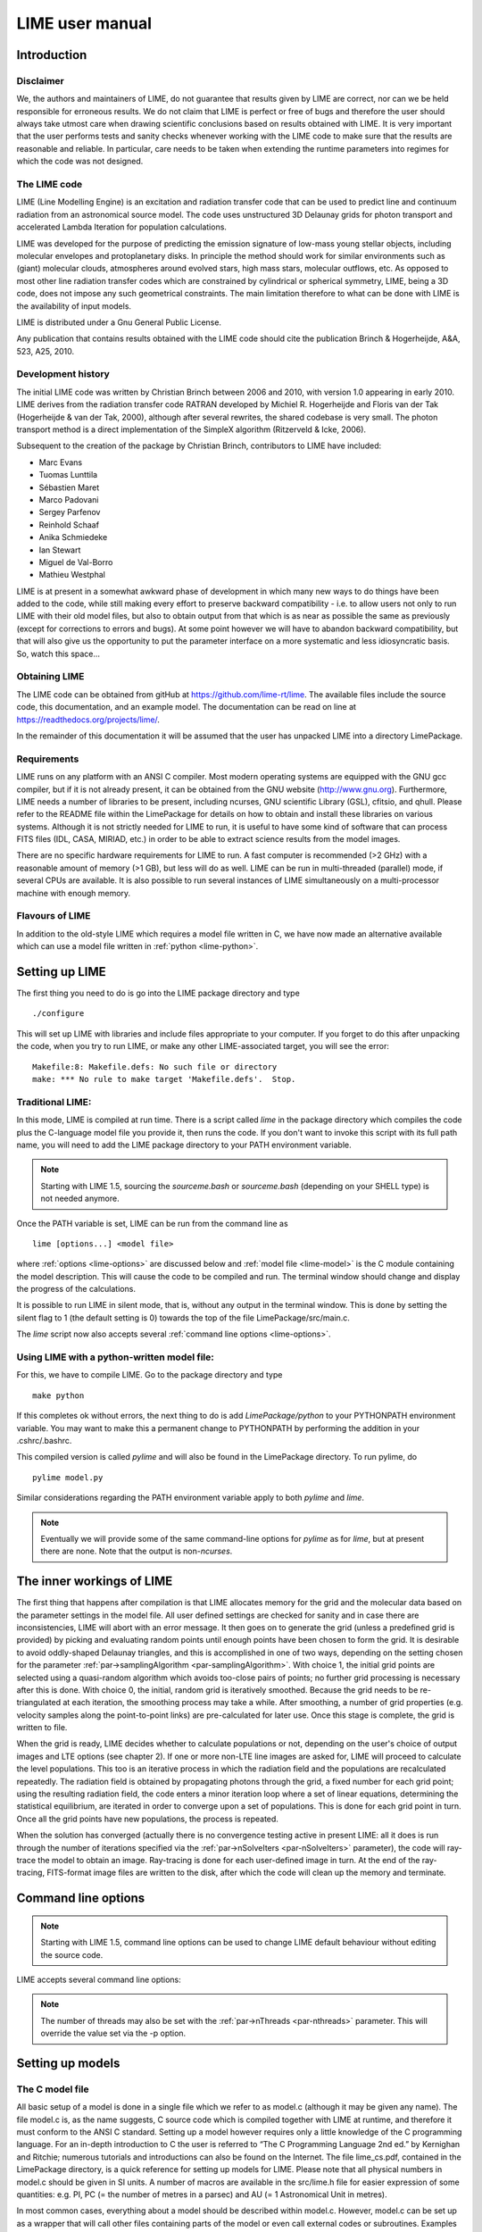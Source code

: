 LIME user manual
================

Introduction
------------

Disclaimer
~~~~~~~~~~

We, the authors and maintainers of LIME, do not
guarantee that results given by LIME are correct, nor can we be held
responsible for erroneous results. We do not claim that LIME
is perfect or free of bugs and therefore the user should always take
utmost care when drawing scientific conclusions based on results
obtained with LIME. It is very important that the user performs tests
and sanity checks whenever working with the LIME code to make sure that
the results are reasonable and reliable. In particular, care needs to be
taken when extending the runtime parameters into regimes for which the
code was not designed.


The LIME code
~~~~~~~~~~~~~

LIME (Line Modelling Engine) is an excitation and radiation transfer
code that can be used to predict line and continuum radiation from an
astronomical source model. The code uses unstructured 3D Delaunay
grids for photon transport and accelerated Lambda Iteration for
population calculations.

LIME was developed for the purpose of predicting the emission signature
of low-mass young stellar objects, including molecular envelopes and
protoplanetary disks. In principle the method should work for similar
environments such as (giant) molecular clouds, atmospheres around
evolved stars, high mass stars, molecular outflows, etc. As opposed to
most other line radiation transfer codes which are constrained by
cylindrical or spherical symmetry, LIME, being a 3D code, does not impose any such
geometrical constraints. The main
limitation therefore to what can be done with LIME is the availability of input
models.

LIME is distributed under a Gnu General Public License.

Any publication that contains results obtained with the LIME code should cite the publication
Brinch & Hogerheijde, A&A, 523, A25, 2010.

Development history
~~~~~~~~~~~~~~~~~~~

The initial LIME code was written by Christian Brinch
between 2006 and 2010, with version 1.0 appearing in early 2010. LIME
derives from the radiation transfer code RATRAN developed by
Michiel R. Hogerheijde and Floris van der Tak (Hogerheijde & van der
Tak, 2000), although after several rewrites, the shared codebase is
very small. The photon transport method is a direct implementation of
the SimpleX algorithm (Ritzerveld & Icke, 2006).

Subsequent to the creation of the package by Christian Brinch, contributors to LIME have included:

- Marc Evans
- Tuomas Lunttila
- Sébastien Maret
- Marco Padovani
- Sergey Parfenov
- Reinhold Schaaf
- Anika Schmiedeke
- Ian Stewart
- Miguel de Val-Borro
- Mathieu Westphal

LIME is at present in a somewhat awkward phase of development in which many new ways to do things have been added to the code, while still making every effort to preserve backward compatibility - i.e. to allow users not only to run LIME with their old model files, but also to obtain output from that which is as near as possible the same as previously (except for corrections to errors and bugs). At some point however we will have to abandon backward compatibility, but that will also give us the opportunity to put the parameter interface on a more systematic and less idiosyncratic basis. So, watch this space...

Obtaining LIME
~~~~~~~~~~~~~~

The LIME code can be obtained from gitHub at `<https://github.com/lime-rt/lime>`_. The available files include the source code,
this documentation, and an example model. The documentation can be read on line at `<https://readthedocs.org/projects/lime/>`_.

In the remainder of this documentation it will be assumed that the user has unpacked LIME into a directory LimePackage.

Requirements
~~~~~~~~~~~~

LIME runs on any platform with an ANSI C compiler. Most modern operating
systems are equipped with the GNU gcc compiler, but if it is not already
present, it can be obtained from the GNU website (http://www.gnu.org).
Furthermore, LIME needs a number of libraries to be present, including
ncurses, GNU scientific Library (GSL), cfitsio, and qhull. Please refer
to the README file within the LimePackage for details on how to obtain
and install these libraries on various systems. Although it is not
strictly needed for LIME to run, it is useful to have some kind of
software that can process FITS files (IDL, CASA, MIRIAD, etc.) in order
to be able to extract science results from the model images.

There are no specific hardware requirements for LIME to run.
A fast computer is recommended (>2 GHz) with a reasonable amount of
memory (>1 GB), but less will do as well. LIME can be run in multi-threaded
(parallel) mode, if several CPUs are available. It is also possible to
run several instances of LIME simultaneously on a
multi-processor machine with enough memory.

Flavours of LIME
~~~~~~~~~~~~~~~~

In addition to the old-style LIME which requires a model file written in C, we have now made an alternative available which can use a model file written in :ref:`python <lime-python>`. 

Setting up LIME
---------------

The first thing you need to do is go into the LIME package directory and type

::

    ./configure

This will set up LIME with libraries and include files appropriate to your computer. If you forget to do this after unpacking the code, when you try to run LIME, or make any other LIME-associated target, you will see the error:

::

    Makefile:8: Makefile.defs: No such file or directory
    make: *** No rule to make target 'Makefile.defs'.  Stop.

Traditional LIME:
~~~~~~~~~~~~~~~~~

In this mode, LIME is compiled at run time. There is a script called `lime` in the package directory which compiles the code plus the C-language model file you provide it, then runs the code. If you don't want to invoke this script with its full path name, you will need to add the LIME package directory to your PATH environment variable.

.. note::

   Starting with LIME 1.5, sourcing the `sourceme.bash` or
   `sourceme.bash` (depending on your SHELL type) is not needed
   anymore.

Once the PATH variable is set, LIME can be run from the command line as

::

    lime [options...] <model file>

where :ref:`options <lime-options>` are discussed below and :ref:`model file <lime-model>` is the C module containing the model description. This will cause the code to be compiled and run. The terminal window should change and display the progress of the calculations.

It is possible to run LIME in silent mode, that
is, without any output in the terminal window. This is done by setting
the silent flag to 1 (the default setting is 0) towards the top of the file
LimePackage/src/main.c.

The `lime` script now also accepts several :ref:`command line options <lime-options>`.


.. _lime-python:

Using LIME with a python-written model file: 
~~~~~~~~~~~~~~~~~~~~~~~~~~~~~~~~~~~~~~~~~~~~

For this, we have to compile LIME. Go to the package directory and type

::

    make python

If this completes ok without errors, the next thing to do is add `LimePackage/python` to your PYTHONPATH environment variable. You may want to make this a permanent change to PYTHONPATH by performing the addition in your .cshrc/.bashrc.

This compiled version is called `pylime` and will also be found in the LimePackage directory. To run pylime, do

::

    pylime model.py

Similar considerations regarding the PATH environment variable apply to both `pylime` and `lime`.

.. note::

   Eventually we will provide some of the same command-line options for `pylime` as for `lime`, but at present there are none. Note that the output is non-`ncurses`.


The inner workings of LIME
--------------------------

The first thing that happens after compilation is that LIME allocates
memory for the grid and the molecular data based on the parameter
settings in the model file. All user defined settings are checked for
sanity and in case there are inconsistencies, LIME will abort with an
error message. It then goes on to generate the grid (unless a predefined
grid is provided) by picking and evaluating random points until enough
points have been chosen to form the grid. It is desirable to avoid oddly-shaped Delaunay triangles, and this is accomplished in one of two ways, depending on the setting chosen for the parameter :ref:`par->samplingAlgorithm <par-samplingAlgorithm>`. With choice 1, the initial grid points are selected using a quasi-random algorithm which avoids too-close pairs of points; no further grid processing is necessary after this is done. With choice 0, the initial, random grid is iteratively smoothed. Because the grid needs to be re-triangulated at each iteration, the
smoothing process may take a while. After smoothing, a number of grid
properties (e.g. velocity samples along the point-to-point links) are pre-calculated for later use. Once this stage is complete, the grid is written to file.

When the grid is ready, LIME decides whether to calculate populations or
not, depending on the user's choice of output images and LTE options (see
chapter 2). If one or more non-LTE line images are asked for, LIME will
proceed to calculate the level populations. This too is an iterative
process in which the radiation field and the populations are recalculated
repeatedly. The radiation field is obtained by propagating photons
through the grid, a fixed number for each grid point; using the
resulting radiation field, the code enters a minor iteration loop where
a set of linear equations, determining the statistical equilibrium, are
iterated in order to converge upon a set of populations. This is
done for each grid point in turn. Once all the grid points have
new populations, the process is repeated.

When the solution has converged (actually there is no convergence testing active in present LIME: all it does is run through the number of iterations specified via the :ref:`par->nSolveIters <par-nSolveIters>` parameter), the code will ray-trace the model to
obtain an image. Ray-tracing is done for each user-defined image in
turn. At the end of the ray-tracing, FITS-format image files are written to the
disk, after which the code will clean up the memory and terminate.

.. _lime-options:

Command line options
--------------------

.. note::

   Starting with LIME 1.5, command line options can be used to change
   LIME default behaviour without editing the source code.

LIME accepts several command line options:

.. option:: -V

   Display version information

.. option:: -h

   Display help message

.. option:: -f

   Use fast exponential computation. When this option is set, LIME
   uses a lookup-table replacement for the exponential function, which
   however (due to cunning use of the properties of the function)
   returns a value with full floating-point precision, indeed with
   better precision than that for much of the range. Use of this
   option reduces the run time by 25%.

.. option:: -n

   Sets LIME to produce normal output rather than the default `ncurses` output style. This is useful when running LIME in a non-interactive way.

.. option:: -t

   This runs LIME in a test mode, in which it is compiled with the debugging flag set; fixed random seeds are also employed in this mode, so the results of any two runs will be identical.

.. option:: -p nthreads

   Run in parallel mode with `nthreads`. The default is a single thread,
   i.e. serial execution.

.. note::

   The number of threads may also be set with the :ref:`par->nThreads <par-nthreads>`
   parameter. This will override the value set via the -p option.

.. _lime-model:

Setting up models
-----------------

The C model file
~~~~~~~~~~~~~~~~

All basic setup of a model is done in a single file which we refer to as
model.c (although it may be given any name). The file model.c is, as the name
suggests, C source code which is compiled together with LIME at runtime,
and therefore it must conform to the ANSI C standard. Setting up a model
however requires only a little knowledge of the C programming language.
For an in-depth introduction to C the user is referred to “The C
Programming Language 2nd ed.” by Kernighan and Ritchie;
numerous tutorials and introductions can also be found on the Internet. The
file lime\_cs.pdf, contained in the LimePackage directory, is a quick
reference for setting up models for LIME. Please note that all physical
numbers in model.c should be given in SI units. A number of macros are available in the src/lime.h file for easier expression of some quantities: e.g. PI, PC (= the number of metres in a parsec) and AU (= 1 Astronomical Unit in metres).

In most common cases, everything about a model should be described
within model.c. However, model.c can be set up as a wrapper that will
call other files containing parts of the model or even call external
codes or subroutines. Examples of such usage are given below in the
section :ref:`Advanced Setup <advanced-setup>`.

model.c should always begin with the following inclusion

::

    #include "lime.h"

to make model.c aware of the global LIME variable structures. Other
header files may be included in model.c if needed, although you may need to modify the Makefile accordingly.

Following the preprocessor
commands, the main model function should appear as

::

    void input(inputPars *par, image *img){
      // Define the needed parts of par and img
    }

This function should contain the parameter and image settings.

Parameters
~~~~~~~~~~

A structure named "inputPars" is defined in src/inpars.h. This structure contains
all basic settings such as number of grid points, model radius, input
and output filenames, etc. Some of these parameters always need to be
set by the user, while others are optional with preset default values.
There is an exception to this rule, namely when restarting LIME with
previously calculated populations. In that case, none of the
non-optional parameters are required.

::

    (double) par->radius (required)

This value sets the outer radius of the computational domain. It should
be set large enough to cover the entire spatial extend of the model. In
particular, if a cylindrical input model is used (e.g., the input file
for the RATRAN code) one should not use the radius of the cylinder but
rather the distance from the centre to the corner of the (r,z)-plane.

::

    (double) par->minScale (required)

minScale is the smallest spatial scale sampled by the code. Structures smaller
than minScale will not be sampled properly. If one uses spherical
sampling (see below) this number can also be thought of as the inner
edge of the grid. This number should not be set smaller than needed,
because that will cause an undesirably large number of grid points to end up near the
centre of the model.

::

    (integer) par->pIntensity (required)

This number is the number of model grid points. The more grid points
that are used, the longer the code will take to run. Too few points
however, will cause the model to be under-sampled with the risk of
getting wrong results. Useful numbers are between a few thousands up to
about one hundred thousand.

::

    (integer) par->sinkPoints (required)

The sinkPoints are grid points that are distributed randomly at
`par->radius` forming the surface of the model. As a photon from within
the model reaches a sink point it is said to escape and is not tracked
any longer. The number of sink points is a user-defined quantity since
the exact number may affect the resulting image as well as the running
time of the code. One should choose a number that gives a surface
density large enough not to cause artifacts in the image and low enough
not to slow down the gridding too much. Since this is model dependent, a
global best value cannot be given, but a useful range is between a few
thousands and about ten thousand.

.. _par-samplingAlgorithm:

::

    (integer) par->samplingAlgorithm (optional)

If this is left at the default value of 0, grid point sampling is performed according to the LIME<1.7 algorithm, as governed by parameter :ref:`par->sampling <par-sampling>`. If 1 is chosen, a new algorithm is employed which can quickly generate points with a distribution which accurately follows any feasible :ref:`gridDensity <grid-density>` function - including with sharp step-changes. This algorithm also incorporates a quasi-random choice of point candidates which avoids the requirement for the relatively time-consuming post-gridding smoothing phase.

A user who selects par->samplingAlgorithm=1 and constructs their own :ref:`gridDensity <grid-density>` function obtains full control over the distribution of points. With this control however come some hazards. LIME still relies on 3rd-party software called qhull to triangulate the points after they are chosen, and qhull is a little flaky. It is prone to failing silently if it doesn't like the set of points one gives it. We have tried to trap these instances, to at least head off segmentation faults, but it is hard to guess all the ways in which somebody else's package may fail. If you have problems, try to smooth out any steps in your :ref:`gridDensity <grid-density>` function. If that doesn't fix things, you may have to go back to par->samplingAlgorithm=0.

.. _par-sampling:

::

    (integer) par->sampling (optional)

The sampling parameter is only read if `par->samplingAlgorithm==0`. It can take values 0, 1 or 2. sampling=0 is used for
uniform sampling in Log(radius) which is useful for models with a
central condensation (i.e., envelopes, disks), whereas sampling=1 gives
uniform-biased sampling in x, y, and z. The latter is useful for models with no
central condensation (molecular clouds, galaxies, slab geometries).

The value sampling=2 was added because the routine for 0 was found not to generate grid points with exact spherical rotational symmetry. The 2 setting implements this now properly; sampling=0 has, however, been retained for purposes of backward compatibility. In practice there is little obvious difference between the outputs from 0 versus 2.

The default value is now sampling=2.

::

    (double) par->gridDensMaxLoc[i][j] (optional)

This parameter, which is only read if `par->samplingAlgorithm==1`, allows the user to provide LIME with the location of maxima in the grid point number density function. This is not required, but if the GPNDF is varies over the model field by very many orders of magnitude, it may speed the gridding process if provided.

The parameter is a 2D array: the first index is the number of the maximum, the second is the spatial coordinate. Thus `par->gridDensMaxLoc[2][0]` refers to the X coordinate (coordinate 0) of the 3rd maximum (remember that C always counts from zero!)

::

    (double) par->gridDensMaxValues[i] (optional)

This (vector) parameter is only read if `par->samplingAlgorithm==1`. It must be provided if `par->gridDensMaxLoc` is set, and the number of entries must be the same as the number of maxima described by `par->gridDensMaxLoc`.

::

    (double) par->tcmb (optional)

This parameter is the temperature of the cosmic microwave background.
This parameter defaults to 2.725K which is the value at zero redshift
(i.e., the solar neighbourhood). One should make sure to set this
parameter properly when calculating models at a redshift larger than
zero: TCMB = 2.725(1+z) K. It should be noted that even though LIME can
in this way take the change in CMB temperature with increasing z into account,
it does not (yet) take cosmological effects into account when
ray-tracing (such as stretching of the frequencies when using Jansky as
unit). This is currently under development.

.. _par-moldatfile:

::

    (string) par->moldatfile[i] (optional)

Path to the i’th molecular data file. This must be be provided if any line images are specified (or if par->doSolveRTE is set). It is not read if only continuum images are required.

Molecular data files contain the
energy states, Einstein coefficients, and collisional rates which are
needed by LIME to solve the excitation. These files must conform to
the standard of the LAMDA database
(http://www.strw.leidenuniv.nl/~moldata). Data files can be downloaded
from the LAMDA database but from LIME version 1.23, LIME can also
download these files automatically. If a data file name is give that
cannot be found locally, LIME will try and download the file instead.
When downloading data files, the filename can be give both with and
without the surname .dat (i.e., “co” or “co.dat”). moldatfile is an
array, so multiple data files can be used for a single LIME run. There is
no default value.

.. note::

   A lot of work has been done on the multi-molecule parts of the LIME code for the 1.7 release, and we can say for certain that this facility did not work previously; whether it works now is a bit of an open question. There is a lot of testing here which still needs to be done.

::

    (string) par->dust (optional)

Path to a dust opacity table. This must be provided if any continuum images are specified - it is fully optional if only line images are required.

This table should be a two column ascii
file with wavelength in the first column and opacity in the second
column. Currently LIME uses the same tables as RATRAN from Ossenkopf and
Henning (1994), and so the wavelength should be given in microns (1e-6
meters) and the opacity in cm^2/g. This is the only place in LIME where
SI units are not used. There is
no default value. A future version of LIME may allow spatial variance
of the dust opacities, so that opacities can be given as function of x,
y, and z.

::

    (string) par->outputfile (optional)

This is the file name of the output file that contains the level
populations. If this parameter is not set, LIME will not output the
populations. There is no default value.

::

    (string) par->binoutputfile (optional)

This is the file name of the output file that contains the grid,
populations, and molecular data in binary format. This file is used to
restart LIME with previously calculated populations. Once the
populations have been calculated and the binoutputfile has been written,
LIME can re-raytrace for a different set of image parameters without
re-calculating the populations. There is no default value.

::

    (string) par->restart (optional)

This is the file name of a binoutputfile that will be used to restart
LIME. If this parameter is set, all other parameter statements will be ignored and can safely be left out of
the model file. There is no default value.

Note that this option is DEPRECATED and may disappear in a future version of LIME. You can get the same result in a much more robust and debugged form by using the :ref:`par->gridOutFiles <grid-io>` and :ref:`par->gridInFile <grid-io>` parameters. If we get rid of `par->restart` we will provide a utility to convert any such files you may have into hdf5 or fits format.

::

    (string) par->gridfile (optional)

This is the file name of the output file that contains the grid. If this
parameter is not set, LIME will not output the grid. The grid file is
written out as a VTK file. This is a formatted ascii file that can be
read with a number of 3D visualizing tools (Visualization Tool Kit,
Paraview, and others). There is no default value.

::

    (string) par->pregrid (optional)

A file containing an ascii table with predefined grid point positions.
If this option is used, LIME will not generate its own grid, but rather
use the grid defined in this file. The file needs to contain all
physical properties of the grid points, i.e., density, temperature,
abundance, velocity etc. There is no default value.

Note that this option is DEPRECATED and may disappear in a future version of LIME. You can get the same result in a much more robust and debugged form by using the :ref:`par->gridOutFiles <grid-io>` and :ref:`par->gridInFile <grid-io>` parameters. If we get rid of `par->pregrid` we will provide a utility to convert any such files you may have into hdf5 or fits format.

::

    (integer) par->lte_only (optional)

If non-zero, LIME performs a direct LTE calculation rather than solving for the populations iteratively. This facility is useful for quick checks. The
default is lte\_only=0, i.e., full non-LTE calculation.

::

    (integer) par->init_lte (optional)

If non-zero, LIME solves for the level populations as usual, but LTE values are used for the starting values instead of the T=0 values normally used.

::

    (integer) par->blend (optional)

If non-zero, LIME takes line blending into account, however, only if there
are any overlapping lines among the transitions found in the
moldatfile(s). LIME will print a message on screen if it finds
overlapping lines. Switching line blending on will slow the code down
considerably, in particular if there is more than one molecular data
file. The default is blend=0 (no line blending).

.. note::

   A great deal of work has been done on the blending code for 1.7. We can say for certain that it did not work before; but whether it works now is a bit of an open question. This is another aspect of LIME which needs both testing and line-by-line code checking.

::

    (integer) par->antialias (optional)

This parameter is no longer used, although it is retained for the present for purposes of backward compatibility.

::

    (integer) par->polarization (optional)

If non-zero, LIME will calculate the polarized continuum emission. This
parameter only has an effect for continuum images. The resulting image cube will have three channels
containing the Stokes I, Q, and U of the continuum emission (theory says there is zero V component). In order for the polarization to
work, a magnetic field needs to be defined (see below). When
polarization is switched on, LIME is identical to the DustPol code
(Padovani et al., 2012), except that the expression Padovani et al. give for sigma2 has been shown by Ade et al. (2015) to be too small by a factor of 2. This correction has now been included in LIME.

The next four (optional) parameters are linked to the density function you provide in your model file. All four parameters are vector quantities, and should therefore be indexed, the same as :ref:`par->moldatfile <par-moldatfile>` or :ref:`img <images>`. If you choose to make use of any or all of the four (which is recommended though not mandatory), you must supply, for each one you use, the same number of elements as your density function returns. As described below in the relevant section, the :ref:`density function <density>` can return multiple values per call, 1 for each species which is present in significant quantity. The contribution of such species to the physics of the situation is most usually via collisional excitation or quenching of levels of the radiating species of interest, and for this reason they are known in LIME as collision partners (CPs). 

Because there are 2 independent sources of information about these collision partners, namely via the density function on the one hand and via any collisional transition-rate tables present in the moldata file on the other, we have to be careful to match up these sources properly. That is the intent of the parameter

::

    (integer) par->collPartIds[i] (optional)

The integer values are the codes given in
`<http://home.strw.leidenuniv.nl/~moldata/molformat.html>`_. Currently
recognized values range from 1 to 7 inclusive. E.g if the only colliding
species of interest in your model is H2, your density function should return a
single value, namely the density of molecular hydrogen, and (if you supply a
collPartIds value at all) you should set collPartIds[0] = 1 (the LAMDA code for
H2). However, if you use collisional partners that are not one of LAMDA 
partners, it is fine to use any of the values between 1 and 7 to match
the density function with collisional information in the datafiles.  Some of
the messages in LIME will refer to the default LAMDA partner molecules, but
this does not affect the calculations. In future we will introduce a better mechanism to allow the user to specify non-LAMDA collision partners.

In order to allow the use of collision partners outside the LAMDA set, the parameter

::

    (string) par->collPartNames[i] (optional)

has been provided. If the user does not set this, LAMDA names are assumed.

LIME calculates the number density of each of its radiating species, at each grid point, by multiplying the abundance of the species (returned via the function of that name) by a weighted sum of the density values. The next parameter allows the user to specify the weights in that sum.

::

    (double) par->nMolWeights[i] (optional)

An example of when this might be useful is if a density for electrons is provided, they being of collisional importance, but it is not desired to include electrons in the sum when calculating nmol values. In that case one would set the appropriate value of nMolWeights to zero.

The final one of the density-linked parameters controls how the dust mass density and hence opacity is calculated.

::

    (double) par->collPartMolWeights[i] (optional)

.. note::

   The calculation of dust mass density in LIME<1.6 made use of a hard-wired average gas density value of 2.4, appropriate to a mix of 90% molecular hydrogen and 10% helium. This older formula will be used if none of the current four parameters are set.

If none of the four density-linked parameters are provided, LIME will attempt to guess the information, in a manner as close as possible to the way it was done in version 1.5 and earlier. This is safe enough when a single density value is returned, and only H2 provided as collision partner in the moldata file(s), but more complicated situations can very easily result in the code guessing wrongly. For this reason we encourage users to make use of these four parameters, although in order to preserve backward compatibility with old model.c files, we have not (yet) made them mandatory.

::

    (integer) par->traceRayAlgorithm (optional)

This parameter specifies the algorithm used by LIME to solve the radiative-transfer equations during ray-tracing. The default value of zero invokes the algorithm used in LIME<1.6; a value of 1 invokes a new algorithm which is much more time-consuming but which produces much smoother images, free from step-artifacts.

.. note::

Note also that there have been additional modifications to the raytracing algorithm which have significant effects on the output images since LIME-1.5. Image-plane interpolation is now employed in areas of the image where the grid point spacing is larger than the image pixel spacing. This leads both to a smoother image and a shorter processing time.

.. _par-nthreads:

::

    (integer) par->nThreads (optional)

If set, LIME will perform the most time-consuming sections of its calculations in parallel, using the specified number of threads. Serial operation is the default. This parameter overrides any value supplied to LIME on the command line.

.. _par-nSolveIters:

::

    (integer) par->nSolveIters (optional)

This defines the number of solution iterations LIME should perform when solving non-LTE level populations. The default is currently 17. Note that it is now possible to run LIME in an incremental fashion. If the results of solving the RTE through N iterations are stored in a grid file via setting :ref:`par->gridOutFiles[4] <grid-io>`, then a second run of LIME, reading the grid file via :ref:`par->gridInFile <grid-io>`, with `par->nSolveIters` = M>N, will continue the RTE iterations starting at iteration N. (If you do this, your results will be slightly different, in a random way, than if you go to M iterations in one go, because the random seeds will be different.)

::

    (integer) par->resetRNG (optional)

If this is set non-zero, LIME will use the same random number seeds at the start of each solution iteration. This has the effect of choosing the same photon directions and frequencies for each iteration (although the directions and frequencies change randomly from one grid point to the next). This has the effect of decoupling any oscillation or wandering of the level populations as they relax towards convergence from the intrinsic Monte Carlo noise of the discrete solution algorithm. Best practice might involve alternating episodes with `par->resetRNG` =0 and 1, storing the intermediate populations via the :ref:`I/O interface <grid-io>`. Very little experience has been accumulated as yet with this facility.

The default value is 0.

::

    (integer) par->doSolveRTE (optional)

It is now possible to run LIME in two sessions: the first to solve the RTE and save the results to file, the second to read the file and create raytraced images from it. For a session of the first type you should set the number of images you specify via the :ref:`img <images>` parameter to zero, and give a value for one of the elements of :ref:`par->gridOutFiles <grid-io>`; for one of the second type you set :ref:`par->gridInFile <grid-io>` to the name of the file you just wrote, and include >0 image specifications in :ref:`img <images>`. There is a problem however for sessions of the first type: if you eventually want full-spectrum cubes then you will need some way to tell LIME to solve the RTE. In the past LIME has figured out if you want this from the presence of spectrum-type images in your :ref:`img <images>` list. To replace this capability we have added the present parameter. Thus, for first-stage sessions (supposing you choose to run LIME in that way rather than in the previous single-pass style) when you know that you will eventually want spectral cubes, you should set the present parameter. For all other cases it may be ignored.

The default value is 0.

.. _grid-io:

::

    (string) par->gridOutFiles[i] (optional)

Up to 5 file names can be provided to this parameter, which allows LIME to write the entire grid information to file at each of four defined stages of completeness. Broadly speaking these stages are (i) grid points chosen, (ii) Delaunay tetrahedra calculated, (iii) density and temperature functions sampled, (iv) the remaining user-provided functions sampled, (v) populations solved. Any of these files can be read in again via the `par->gridInFile` parameter: LIME will calculate the stage from the information present in the file.

The default file format is FITS, but HDF5 is now also available. This can be accessed by adding `USEHDF5="yes"` to the `make` command.


::

    (string) par->gridInFile (optional)

This file should conform to the format described in the header of src/grid2fits.c for FITS files or src/grid2hdf5.c for HDF5 files. (Files written by LIME to one of the recognized five `par->gridOutFiles` stages automatically conform to this format.) LIME will not recalculate any information it finds in the file. The user may, for example, perform several iterations of population solution, store this information by providing a file name to `par->gridOutFiles[3]` (remember that C counts from zero!), then read it back in again via `par->gridInFile` without going through the gridding stage again. This allows solution to be decoupled from raytracing.

These last two parameters mostly replace the functionality of the older `par->outputfile`, `par->binoutputfile`, `par->pregrid`, `par->restart` parameters. These may be abolished in a future version of LIME. Note that `par->gridfile` is still however of use.

::

    (string) par->girdatfile[i] (optional)

Path to the i’th data file containing the effective IR pumping rate
coefficients that can be determined by the contribution of cascading
rotational levels within vibration bands as in Bensch & Bergin 2004.
This effect is relevant for cometary coma exposed to solar radiation.
girdatfile is an array, so a different data file can be used for each radiating
species.  If this parameter is not supplied the effect will be ignored.

.. _images:

Images
~~~~~~

LIME can output a number of images per run. The information about each
image is contained in a structure array called img. The images defined
in the image array can be either line or continuum images or both. All
definitions of an image may be different between images (i.e., distance,
resolution, inclination, etc.) so that a number of images with varying
source distance or image resolution can be made in one go. In the
following, i should be replaced by the image number (0, 1, 2, ...).

::

    (integer) img[i]->pxls (required)

This is the number of pixels per spatial dimension of the FITS file.
The total amount of pixels in the image is thus the square of this
number.

::

    (double) img[i]->imgres (required)

The image resolution or size of each pixel. This number is given in arc
seconds. The image field of view is therefore pxls x imgres.

::

    (double) img[i]->distance (required)

The source distance in meters. LIME predefines macros PC and AU which express respectively the sizes of the parsec and the Astronomical Unit in meters, so it is valid to write the distance as 100\*PC for example. If
the source is located at a cosmological distance, this parameter is the
luminosity distance.

Note that LIME assumes far-field geometry - you will get a distorted image if `img[i]->distance` is not much greater than the model radius.

::

    (integer) img[i]->unit (semi-optional)

The unit of the image. This variable can take values between 0 and 4. 0
for Kelvin, 1 for Jansky per pixel, 2 for SI units, and 3 for Solar
luminosity per pixel. The value 4 is a special option that will create
an optical depth image cube (dimensionless).

::

    (string) img[i]->units (semi-optional)

A comma-separated list of unit integers, provided as a single string. If this parameter is provided instead of `img[i]->unit` (one or the other must be provided), then as many images as there are units will be created.

::

    (string) img[i]->filename (required)

This variable is the name of the output FITS file. It has no default value.

::

    (double) img[i]->source_vel (optional)

The source velocity is an optional parameter that gives the spectra a
velocity offset (receding velocities are positive-valued). This parameter is useful when comparing the model to an
astronomical source with a known relative line-of-sight velocity.

::

    (integer) img[i]->nchan (semi optional)

nchan is the number of velocity channels in a spectral image cube. See
the :ref:`note below <img-semi>` for additional information.

::

    (double) img[i]->velres (semi optional)

The velocity resolution of the spectral dimension of the FITS file (the
width of a velocity channel). This number is given in m/s. See the :ref:`note below <img-semi>` for additional information.

::

    (double) img[i]->bandwidth (semi optional)

Width of the spectral axis in Hz. See the :ref:`note below <img-semi>` for additional
information.

::

    (integer) img[i]->trans (semi optional)

The transition number, used to determine the image frequency when ray-tracing line images. This number refers
to the transition number in the molecular data files. Contrary to the
numbers in the data files, trans is zero-index, meaning that the first
transition is labelled 0, the second transition 1, and so on. For linear
rotor molecules without fine structure transition in their data files
(CO, CS, HCN, etc.) the trans parameter is identified by the lower level
of the transition. For example, for CO J=1-0 the trans label would be
zero and for CO J=6-5 the trans label would be 5. For molecules with a
complex level configuration (e.g., H2O), the user needs to refer to the
datafile to find the correct label for a given transition. See the :ref:`note below <img-semi>` for additional information.

::

    (integer) img[i]->molI (optional)

If `img[i]->trans` is set, this parameter will also be read, although to preserve backward compatibility it is not at present required. This refers to the molecule whose transition should be used. Its default value is zero.

::

    (double) img[i]->freq (semi optional)

Centre frequency of the spectral axis in Hz. This parameter can be used
for both line and continuum images. See the :ref:`note below <img-semi>` for additional
information.

::

    (boolean) img[i]->doInterpolateVels (optional)

This should be set non-zero (i.e. True) to replace calls to the velocity() function with a second-order in-cell interpolation during raytracing.


.. _img-semi:

Note on semi-optional image parameters
~~~~~~~~~~~~~~~~~~~~~~~~~~~~~~~~~~~~~~

The interaction between image parameters is complicated and potentially confusing. The key to understanding which of the image parameters you have to supply under what circumstances is to realize that LIME has to deduce three things from the image parameters: (i) whether the desired image is line or continuum, (ii) the image frequency, (iii) (for line images) the number and width of spectral channels.

  1. If the user sets either `img[i]->nchan` or `img[i]->velres`, LIME will assume they want a line image. Img fields nchan, trans, molI, velres and bandwidth are ignored for a continuum image.

  2. `img[i]->freq` is the only way a user can set image frequency for a continuum image. For a line image, LIME looks first for `img[i]->trans`, and will obtain the image frequency from that (in conjunction with the mol data) if set; if not, it needs `img[i]->freq`.

  3. To calculate the channel number and spacing, LIME needs 2 out of the 3 parameters `img[i]->bandwidth`, `img[i]->velres` or `img[i]->nchan` to be set. If all three are set, `img[i]->nchan` will be overwritten by a calculation using the other 2.


.. figure:: images/fig_coords_big.png
   :alt: coordinates
   :width: 380
   :align: right
   :figwidth: 400

   The cartesian coordinate system used by LIME, showing the direction of the observer (red arrow) and the relation to the axes of the user-specifiable angles theta and phi.


Image rotation parameters
~~~~~~~~~~~~~~~~~~~~~~~~~

There are now two ways to specify the desired orientation of the model at the raytracing step: we have retained the old theta/phi angles, but have now added a new triplet: azimuth/inclination/PA. None of these five parameters is now mandatory. If none are provided, theta=phi=0 will be assumed. If you provide all three azimuth/inclination/PA values, these will be used instead of theta/phi, regardless if you also set either or both of theta/phi.

Note that all of these angles should be given in radians. You can however use the predefined PI macro for this: e.g. to express π/2, write PI/2.0 in your model file.

The rotation parameters in detail:

::

    (double) img[i]->theta (optional)

Theta is the vertical viewing angle (the vertical angle between the model z axis and the
ray-tracer's line of sight). A face-on view (of models where this term is
applicable) is 0 and edge-on view is π/2. The default value is 0.

::

    (double) img[i]->phi (optional)

Phi is the horizontal viewing angle (the horizontal angle between the model z axis and the
ray-tracer's line of sight). A face-on view (of models where this term is
applicable) is 0 and edge-on view is π/2. The default value is 0.

If theta/phi are applied, for zero values of both the model X axis points to the left, Y points upward and Z points in the direction of gaze of the observer (i.e. away from the observer).

::

    (double) img[i]->azimuth (optional)

Azimuth rotates the model from Y towards X.

::

    (double) img[i]->incl (optional)

Inclination rotates the model from Z towards X.

::

    (double) img[i]->posang (optional)

Position angle rotates the model from Y towards X.

If azimuth/incl/posang are applied (i.e. if all three values are supplied in your model.c), for zero values of all the model X axis points downward, Y points toward the right and Z towards the observer.


Model functions
---------------

The second part of the model.c file contains the actual model
description. This is provided as eight subroutines: density, molecular
abundance, temperature, systematic velocities, random velocities,
magnetic field, gas-to-dust ratio, and grid-point number density. The user only needs to provide
the functions that are relevant to a particular model, e.g., for
continuum images only, the user need not include the abundance function
or any of the velocity functions. The magnetic field function needs only
be included for continuum polarization images.

Note that you should avoid singularities in these functions - i.e., places where LIME might attempt to divide by zero, or in some other way generate an overflow.

.. _density:

Density
~~~~~~~

The density subroutine contains a user-defined description of the 3D density profile of the collision partner(s).

::

    void
    density(double x, double y, double z, double *density){
      density[0] = f(x,y,z);
      density[1] = f(x,y,z);
      ...
      density[n] = f(x,y,z);
    }

LIME can at present deal with 20 collision partners (CPs). (Note that there are only 7 listed in the LAMDA database.) In most cases, a single density profile will suffice. Note that the number of returned density function values no longer has to be the same as the number of CPs listed in the moldata file(s) so long as the user sets values for the collPartIds parameter; but if this parameter is not supplied, and the numbers are different, LIME may not be able to match the CPs associated with each density value to those in the moldata file(s). Note also that moldata CPs for which there is no matching density will be ignored.

The density is a number density, that is, the number of molecules of the respective CP per unit volume (in cubic meters, not cubic centimeters).

Molecular abundance
~~~~~~~~~~~~~~~~~~~

The abundance subroutine contains descriptions of the molecular abundance profiles of the radiating species in the input model. The number of abundance profiles should match exactly the number of molecular data files defined in `par->moldatfile`.

::

    void
    abundance(double x, double y, double z, double *abundance){
      abundance[0] = f0(x,y,z);
      abundance[1] = f1(x,y,z);
      ...
      abundance[n] = fn(x,y,z);
    }

The abundance is the fractional abundance with respect to a weighted sum of the densities supplied for the collision partners. If the user does not supply the weights via the nMolWeights parameter, the code will try to guess them.

Abundances are dimensionless.

Molecular number density
~~~~~~~~~~~~~~~~~~~~~~~~

As an alternative to the abundance function, the user is now able to supply a function which specifies directly the number density of each of the radiating species.

::

    void
    molNumDensity(double x, double y, double z, double *nmol){
      nmol[0] = f0(x,y,z);
      nmol[1] = f1(x,y,z);
      ...
      nmol[n] = fn(x,y,z);
    }

The densities are number densities, that is, the number of molecules per unit volume (in cubic meters, not cubic centimeters).

Temperature
~~~~~~~~~~~

The temperature subroutine contains the descriptions of the gas, and
optionally, the dust temperature.

::

    void
    temperature(double x, double y, double z, double *temperature){
      temperature[0] = f(x,y,z);
      temperature[1] = f(x,y,z);
    }

The entry 0 in the temperature array is the kinetic gas temperature.
This value is required for LIME to run. The entry 1 is the optional dust
temperature. Both are in Kelvin. If there is no explicit dust
temperature given in the temperature subroutine, LIME will assume that
the dust temperature equals the gas temperature.

Random velocities
~~~~~~~~~~~~~~~~~

This subroutine contains a scalar field which describes the velocity
dispersion of the random macroscopic (i.e. turbulent) motions of the gas. When added in quadrature to the thermal Doppler broadening specific to each molecule, this number gives the Doppler
b-parameter which is the 1/e half-width of the line profile. The doppler
subroutine differs from the other model subroutine in that
the return type is a scalar, and not an array. The doppler value
should be given in m/s.

::

    void
    doppler(double x, double y, double z, double *doppler){
      *doppler = f(x,y,z);
    }

Because the return type is a scalar, the asterisk in front of the
variable name needs to be present. doppler[0] does not work.

Velocity field
~~~~~~~~~~~~~~

The velocity field subroutine contains the systematic velocity field of
the gas. The return type of this subroutine is a three component vector,
with components for the x, y, and z axis.

::

    void
    velocity(double x, double y, double z, double *velocity){
      velocity[0] = f(x,y,z);
      velocity[1] = f(x,y,z);
      velocity[2] = f(x,y,z);
    }

In LIME 1.7 the previous 'spline' estimation (which was actually a polynomial interpolation) of velocities along the links between grid points has been replaced by a simpler system in which the velocity is sampled at (currently 3) equally-spaced intervals along each link, as well as at the grid cells. These link values are stored and used to estimate the average line amplitude per link via an error-function lookup. Ideally we would not need to call the velocity function again, but would be able to restrict calls of it (as is the case with all the other functions) purely to the gridding section. However it is found that linear interpolation of velocity within Delaunay cells at the raytracing is insufficient to produce accurate images; thus velocity is still called during the raytracing. In the near future we will try a 2nd-order in-cell interpolation, and if that proves adequate, we will have succeeded in relegating velocity calls to the gridding section alone.


Magnetic field
~~~~~~~~~~~~~~

This is an optional function which contains a description of the magnetic
field. The return type of this subroutine is a three component vector,
with components for the x, y, and z axis. The magnetic field only has an
effect for continuum polarization calculations, that is, if
`par->polarization` is set.

::

    void
    magfield(double x, double y, double z, double *B){
      B[0] = f(x,y,z);
      B[1] = f(x,y,z);
      B[2] = f(x,y,z);
    }

Gas-to-dust ratio
~~~~~~~~~~~~~~~~~

The gas-to-dust ratio is an optional function which the user can
choose to include in the model.c file. If this function is left out,
LIME defaults to a dust-to-gas ratio of 100 everywhere. This number only
has an effect if the continuum is included in the calculations.

::

    void
    gasIIdust(double x, double y, double z, double *gtd){
      *gtd = f(x,y,z);
    }

.. _grid-density:

Grid point number density
~~~~~~~~~~~~~~~~~~~~~~~~~

In LIME 1.5 and earlier, the number density of the random grid points was tied directly to the density of the first collision partner. The newly introduced function gridDensity now gives the user the ability to option this link and specify the grid point distribution as they please. Note that LIME defaults to the previous algorithm if the function is not supplied.

::

    double
    gridDensity(configInfo *par, double *r){
      double fracDensity;
      fracDensity = f(r);
      return fracDensity;
    }

Notes:
  1. The returned variable is a scalar.
  2. This is the only function which includes the input parameters among the
     arguments. You cannot write to these, they are only supplied so that you
     can use their values if you wish to.
  3. Note that ``fracDensity`` is interpreted as a relative value. LIME will scale the integral of the gridDensity function to the desired number of internal points set by the user via the parameter `par->pIntensity`.
  4. If you leave `par->samplingAlgorithm` at its default of 0, but wish nevertheless to define a non-default gridDensity function, be aware that these two algorithms are a poor match, since they are built on different assumptions. You will need to make sure that
     ``gridDensity()`` returns ``fracDensity=1`` for at least **one**
     location in the model space in this case. Functions without steps are also
     recommended for `par->samplingAlgorithm`==0.

Other settings
~~~~~~~~~~~~~~

A number of additional settings can be found in the file
LimePackage/src/lime.h. These settings should in general not be changed
by the user, unless there is an explicit need to do so. A few of them
however could be useful to some users. The keyword ``silent`` which is by
default set to zero can be set to one. This will cause LIME to run
completely silent with no output to the screen at all. This can be
useful for running LIME in batch mode in the background.


.. _advanced-setup:

Advanced setup
~~~~~~~~~~~~~~

Standard use of LIME requires the user to formulate the model in the
model functions described above as either an analytical expression or a
look-up table of values. As input models increase in complexity however,
analytical descriptions may no longer be possible and with model
dimensionality higher than one, look-up tables become difficult to
manage within the model.c functions. In the following we will explain
how to use complex numerical models and pre-gridded models as input for
LIME.

Using numerical input models
~~~~~~~~~~~~~~~~~~~~~~~~~~~~

Numerical input model can roughly be divided into two groups: those
where the model properties are described as cell averages and those
where the model properties are described at cell nodes (see figure). In
either case, LIME will send a coordinate to the model functions and
expect a value back. It is then up to the user to write an interface that
will look up the appropriate return value.

In the simplest case where the numerical model is described as cell
averaged values, the user needs to loop through the cells and find the
cell in which the LIME point falls and return the value of that
particular cell. In the case where the model is described on cell nodes,
the user must loop through the nodes to find the node which lies closest
to the LIME point and return that node value. This approach obviously
limits the LIME model smoothness to the input model resolution since all
LIME points which fall within an input model grid cell (or within a
certain distance from a grid node) get the same value. One way to get
around this is to interpolate in the input grid, which in principle can
be done in either case, although this may be highly non-trivial if the
model is described on unstructured grid nodes or is of a dimensionality
greater than one. An example of linear interpolation in a one
dimensional table can be found in the example model.c file below.

In the special case where the input model is described on unstructured
grid nodes (e.g., Smoothed Particle Hydrodynamics simulations) the input
grid can be used directly in LIME. This requires the user to set the
`par->pregrid` parameter.

If the user is more comfortable writing code in the FORTRAN language, it
is possible to use the model subroutines as wrappers to call FORTRAN
functions which then carry out any necessary calculations and return
the values to model.c. This can be done the following way:

::

    void
    density(double x, double y, double z, double *density){
      fortransub_(&x, &y, &z, &density[0]);
    }

.. code:: fortran

    SUBROUTINE fortransub(x,y,z,temp)
    DOUBLE x,y,z,temp
    temp=f(x,y,z)
    RETURN
    END

In order for this to work the file containing the FORTRAN function needs
to be compiled by a FORTRAN compiler and the resulting object file needs
to be linked with LIME. This only works if the linking is also done with
the FORTRAN compiler, so some modification to the Makefile is needed.
Notice that the underscore after the name of the FORTRAN subroutine in
the C function call has to be present. Please note that the example
above is untested and may need modification in order to work.

If the input model file consist of a table of values, for instance as
when using the output of another code as input for LIME, the idea is
look up the input grid point (or cell) which is closest to the LIME grid
point in question (or for cell based tables, the cell in which the LIME
point falls). The way to deal with this is to make a column formatted
ascii file with the input model:

::

    x_1 y_1 z_1   density_1   temperature_1   any_other_stuff_1   ...
    x_2 y_2 z_2   density_2   temperature_2   any_other_stuff_2   ...
    ...
    x_n y_n z_n   density_n   temperature_n   any_other_stuff_n   ...

The idea is to find the i'th entry in that list where
minimum((x\_i-x)2+(y\_i-y)2+(z\_i-z)2) is true, or in other words which
entry in the list lies closest to a given LIME point (x,y,z). One way to
solve this would be as follows (example in pseudocode)

::

    density(x,y,z){
     mindist=very_large_number
     open("model_input_file",read)
     while not end-of-file{
       read_one_line(x_i,y_i,z_i,density_i,...)
       calculate distance from (x,y,z) to (x_i,y_i,z_i) == dist
       if dist < mindist then {
         mindist = dist
         bestdensity = density_i
       }
     }
     close(file)
     return bestdensity
    }

and similarly for the temperature and other properties. This is
potentially a slow process, opening and closing a file for every grid
point. To speed up the process, it is useful to make the model columns
available as arrays in model.c. This can be done by formatting the
columns using proper C-syntax as arrays and putting them in a “header”
file that can be included in model.c

::

    int size=numer_of_lines_in_model_file;
    double model_x[size]={x1,x2,...,xn};
    double model_y[size]={y1,y2,...,yn};
    double model_z[size]={z1,z2,...,zn};
    double model_density[size]={density1,density2,...,densityn};
    ...

The pseudocode example from above now reads:

::

    density(x,y,z){
     mindist=very_large_number
     for i from 0 to size by 1
       calculate distance from (x,y,z) to (model_x[i],model_y[i],model_z[i]) == dist
       if dist < mindist then {
         mindist = dist
         bestdensity = model_densiy[i]
       }
     }
     return bestdensity
    }

RATRAN models as input for LIME
~~~~~~~~~~~~~~~~~~~~~~~~~~~~~~~

It is possible to use existing 1D or 2D model files from the RATRAN code
in LIME. This is done with ratranInput() subroutine. The .mdl file has
to comply with the RATRAN standard and the header (everything above the
@ sign) of the file needs to be intact. The functions in model.c look
like this

::

    void
    density(double x, double y, double z, double *density){
      density[0]=ratranInput("model.mdl", "nh", x,y,z)*1e6;
    }

and

::

    void
    temperature(double x, double y, double z, double *temperature){
      temperature[0]=ratranInput("model.mdl", "te", x,y,z);
    }

for the density and temperature respectively. Notice that the density is
multiplied by 1e6 to convert the cgs units from RATRAN into LIMEs SI
units. The calls to the subroutine for the doppler velocity, systemic
velocity, dust temperature, and abundance are similar, using the
appropriate keywords to identify the column in the RATRAN .mdl file.
Since RATRAN uses molecular density and not abundance, the abundance
function should read

::

    void
    abundance(double x, double y, double z, double *abundance){
      abundance[0]=ratranInput("model.mdl","nh",x,y,z)/ratranInput("model.mdl","nm", x,y,z);
    }

Obviously it is possible to mix RATRAN input, that is, using different
.mdl files for the different functions. All parameters in model.c still
need to be set, ie., `par->radius`, even though this information is
contained in the RATRAN header. If the RATRAN grid is not
logarithmically spaced, it may be advantageous to set `par->sampling`=1.

Output from LIME
----------------

Besides the FITS images, which are the main output, LIME produces other
output that can be used not only for diagnostics but also science
results. This chapter describes the various output files and how to work
with them.

The grid
~~~~~~~~

Once the Delaunay grid has been created by LIME, a VTK file with the
grid and grid properties are written (if the parameter `par->gridfile` is
set, see chapter 2). The VTK (Visualization Tool Kit) format is a
formatted ascii file that are used to handle geometrical objects, in our
case an unstructured grid. VTK files can be read by several
visualization software packages. In particular we advocate the use of
paraview (http://www.paraview.org) which is an open source program
available for several platforms.

The grid file contains the (x,y,z)-coordinate of each grid point, as
well as a reference to the neighbors of each grid point. From this
information the Delaunay triangulation can be reconstructed. The file
also holds three scalar fields and a vector field for the H2 density,
temperature, molecular density and the velocity field. Other properties
could be written out as well, but that will require the user to edit the
write\_VTK\_unstructured\_Points() function in grid.c.

Inspecting the grid using paraview can be a useful way to make sure that
the model indeed behaves as expected. It makes for impressive
visualizations that can be included in presentations. However, paraview
does a poor job when it comes to publication quality plots.

Populations
~~~~~~~~~~~

The level populations are written out in a separate file if LIME is set
up to calculate the level populations, that is, if at least one
molecular data file is defined in model.c (and if the parameter
`par->outputfile` is set). Currently, LIME can only write out populations
from the first molecule (`par->moldatfile[0]`). The populations output
file contains the x, y, and z coordinates for each grid point as well as
the H2 density, temperature, and molecular density besides the level
populations. Contrary to the grid file, it does not, however, contain
information about the neighbors of the grid points and therefore, the
Delaunay triangulation cannot be reconstructed from this file (unless
the points are re-triangulated with qhull or a similar tool). The
information in the population file allows the user to plot projections
and slices of the model properties including the populations. This is
the best way to directly compare the LIME model and the result of the
excitation calculation with the results obtained by other codes. One
particularly interesting property to plot is the excitation temperature

.. math::

    \frac{n_u}{n_l} = \frac{g_u}{g_l} \, \mathrm{exp} \left( -
    \frac{\Delta E}{k_B \, T_{ex}} \right)

which is obtained from the level populations. u and l refers to the
upper and lower level and g are the statistical weights. Calculating the
excitation temperature is the best way to check for masering in the
model since the excitation temperature turns negative in the case of
population inversion. If, and only if, the gas is in local thermodynamic
equilibrium (LTE) the excitation temperature equals the kinetic
temperature, so plotting the ratio of kinetic gas temperature to the
excitation temperature gives a measure of the deviation from LTE.

Images
~~~~~~

Image cubes are the main output from LIME. LIME produces model images in
the FITS file format only.

Post-processing
---------------

In order to make direct comparisons between LIME models and
observations, some kind of post-processing of the images will be needed
in almost all cases. In this chapter we will give some hints and tricks
to how this can be done using readily available software packages.

Convolution
~~~~~~~~~~~

In order to compare LIME results to single dish observations, the image
cube needs to be convolved with a beam profile that corresponds to the
instrument beam at the frequency in question. Before convolving am image
it is important to make sure that the image is larger that the beam size
and that the beam is resolved by the pixels (pixel size << beam size).
The reason that the image needs to be bigger that the beam is to avoid
artificial edge effects at the corners of the image. This is not very
important if only the spectrum toward the center of the image is of
interest, but if the image is being used as a model of a single dish
map, edge effects become important. In general, it is recommended that
the image is made large enough that the emission has dropped
sufficiently close to zero at the edges of the image.

If the beam size is small, it may be an issue that the beam is not
sufficiently resolved by pixels.This is important to make sure that
structures that are picked up by the telescope beam is sufficiently
sampled by the ray-tracer in LIME. In general it is a good idea to
calculate the image in a considerably higher resolution than what is
needed, because artifacts in the image that are due to the randomness of
the grid are then smoothed out. In order to compare a convolved model
spectrum to a single observed spectrum toward the source center, the
spectrum at the center pixel should be used without additional averaging
of pixels.

When comparing model images to interferometric observations, there is no
need to convolve the image with a beam profile. In this case, model and
data is compared in frequency space in which case the model image needs
to be Fourier transformed or in image space in which case the model
should be sampled with the (u,v)-spacing from the dataset and inverted
and cleaned using the same process as the observed data has gone
through. When Fourier transforming the model image, one should be
careful to avoid aliasing effects that are caused by the regularity of
the pixel grid. Such effects are model dependent and difficult to
prevent entirely. On the other hand, comparing the model to
interferometric data in image space is dangerous as well, because of the
non-uniqueness of the de-convolved image.

Both convolution and Fourier transforming can be done using the MIRIAD
tasks convolve and fft after converting the FITS file into MIRIAD format
using the MIRIAD task fits. Both convolution and Fourier transformation
can be done in IDL or Python.

Plotting the model
~~~~~~~~~~~~~~~~~~

The LIME data cubes can be visualized in numerous ways, both in one and
two dimensions. One dimensional plots include the spectrum of a single
pixel and the brightness profile along either spatial direction a a
specific frequency or summed over a range of frequencies. The two
dimensional (contour) plots are images when done in the plane spanned by
the two spatial axis, and position-velocity (PV) diagrams when done in
the frequency and any one of the spatial axis.

When plotting images, it is often useful to sum over a range of
frequencies. This results in, what is know as, moment maps. These can be
made to any order, but zero and first moments are most often used. The
nth moment is defined as

.. math::

    \mu_n \left( x , y \right) = \int_{-\infty}^{\infty} \left( v -
    v_\mathrm{source} \right)^n \, I \left( x , y , z \right) \, dv

Sometimes the first moment (and also higher order moments) is normalized
by the zero moment.

Converting between old and new grid formats
-------------------------------------------

Since LIME 1.7 the user has been able to store grid information corresponding to a number of different stages of processing in FITS-format files. This facility has been improved and tidied up for version 1.8; an HDF5 alternative has also been provided. Since the early days of LIME however the program has offered two ways to read in at least partial grid information, activated respectively by the parameters par.pregrid and par.restart. These pathways have been entirely superseded by the comprehensive FITS/HDF5 implementation but have been retained for the present to support backward compatibility. Be warned however that we intend eventually to dispense with them. To prepare for this situation, a new utility has been added to the LIME package: gridconvert. You will need to compile this yourself as a one-off, since no run-time compilation script is provided. Viz:

::

    cd <LIME root directory>
    make gridconvert

On the `make` line you can include the additional argument `USEHDF5=yes` if you prefer write/read to/from HDF5 instead of FITS. To clean up object files and other junk afterwards, do

::

    make objclean

To clean everything away and restore the package to its status at download, do

::

    make clean

Running LIME in the usual way will not delete or otherwise affect gridconvert.


Ideas for LIME 2.0
------------------

In the following we list a number of new features which are being
considered for the next major release of LIME. Users should feel free to
contact the maintainers with suggestions, improvements, new functionalities
or bugs needing to be fixed.

-  Line polarization
-  Visibility output
-  Tau images
-  User-defined, function based grid sample weights
-  Basecol/Vamdc support
-  etc...

Appendix: Bibliography
----------------------

-  Ade et al., A&A 576, A105 (2015)
-  Bensch & Bergin, ApJ, 615, 531, 2004
-  Brinch & Hogerheijde, A&A, 523, A25, 2010; see also
   http://www.nbi.dk/~brinch/lime.php
-  Hogerheijde & van der Tak, A&A, 362,697, 2000
-  Ritzerveld & Icke, PhysRevE, 74, 26704, 2006
-  Ossenkopf & Henning, A&A, 291, 943, 1994
-  Kernighan & Ritchie, “The C Programming Language 2nd ed.”, Prentice
   Hall, 1988, ISBN-13: 978-0131103627
-  Padovani et al., A&A, 543, A16, 2012

